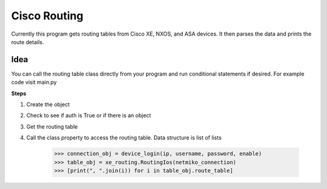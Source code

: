 Cisco Routing
===============

Currently this program gets routing tables from Cisco XE, NXOS, and ASA devices. It then parses the data and prints the route details. 

Idea
-----

You can  call the routing table class directly from your program and run conditional statements if desired. For example code visit main.py

**Steps**

1. Create the object
2. Check to see if auth is True or if there is an object
3. Get the routing table
4. Call the class property to access the routing table. Data structure is list of lists

        >>> connection_obj = device_login(ip, username, password, enable)
        >>> table_obj = xe_routing.RoutingIos(netmiko_connection)
        >>> [print(", ".join(i)) for i in table_obj.route_table]
